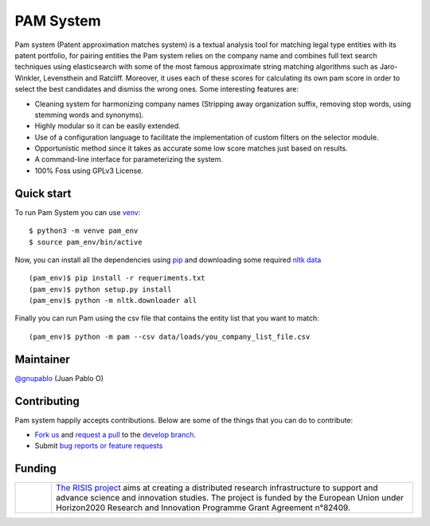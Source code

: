 PAM System
====================

Pam system (Patent approximation matches system) is a textual analysis tool for matching legal type entities with its patent portfolio, for pairing entities the Pam system relies on the company name and combines full text search techniques using elasticsearch with some of the most famous approximate string matching algorithms such as Jaro-Winkler, Levensthein and Ratcliff. Moreover, it uses each of these scores for calculating its own pam score in order to select the best candidates and dismiss the wrong ones. Some interesting features are:

- Cleaning system for harmonizing company names (Stripping away organization suffix, removing stop words, using stemming words and synonyms).
- Highly modular so it can be easily extended.
- Use of a configuration language to facilitate the implementation of custom filters on the selector module.
- Opportunistic method since it takes as accurate some low score matches just based on results.
- A command-line interface for parameterizing  the system.
- 100% Foss using GPLv3 License.


Quick start
-------------

To run Pam System you can use `venv <https://pip.pypa.io>`_::

    $ python3 -m venve pam_env
    $ source pam_env/bin/active

Now, you can install all the dependencies using `pip <https://pip.pypa.io>`_ and downloading some required `nltk data <https://www.nltk.org/data.html>`_ ::

    (pam_env)$ pip install -r requeriments.txt
    (pam_env)$ python setup.py install
    (pam_env)$ python -m nltk.downloader all

Finally you can run Pam using the csv file that contains the entity list that you want to match::

    (pam_env)$ python -m pam --csv data/loads/you_company_list_file.csv

Maintainer
-----------

`@gnupablo <https://github.com/gnupablo>`_ (Juan Pablo O)


Contributing
-------------

Pam system happily accepts contributions. Below are some of the things that you can do to contribute:

-  `Fork us`_ and `request a pull`_ to the `develop branch`_.
-  Submit `bug reports or feature requests`_

.. _Fork us: https://github.com/cortext/PAM-System/fork)
.. _request a pull: https://github.com/cortext/PAM-System/pulls
.. _develop branch: https://github.com/cortext/PAM-System/tree/develop
.. _bug reports or feature requests: https://github.com/cortext/PAM-Systeme/issues

Funding
-----------

.. |tideliftlogo| image:: https://www.risis2.eu/wp-content/themes/risis2-theme/images/logo-risis-2.png
   :width: 75
   :alt: Tidelift

.. list-table::
   :widths: 10 100

   * - |tideliftlogo|
     - `The RISIS project`_ aims at creating a distributed research infrastructure to support and advance science and innovation studies. The project is funded by the European Union under Horizon2020 Research and Innovation Programme Grant Agreement n°82409.

.. _The RISIS project: https://www.risis2.eu/

